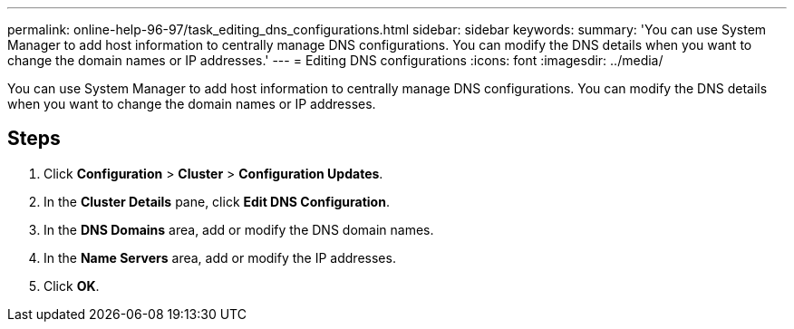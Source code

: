 ---
permalink: online-help-96-97/task_editing_dns_configurations.html
sidebar: sidebar
keywords: 
summary: 'You can use System Manager to add host information to centrally manage DNS configurations. You can modify the DNS details when you want to change the domain names or IP addresses.'
---
= Editing DNS configurations
:icons: font
:imagesdir: ../media/

[.lead]
You can use System Manager to add host information to centrally manage DNS configurations. You can modify the DNS details when you want to change the domain names or IP addresses.

== Steps

. Click *Configuration* > *Cluster* > *Configuration Updates*.
. In the *Cluster Details* pane, click *Edit DNS Configuration*.
. In the *DNS Domains* area, add or modify the DNS domain names.
. In the *Name Servers* area, add or modify the IP addresses.
. Click *OK*.
